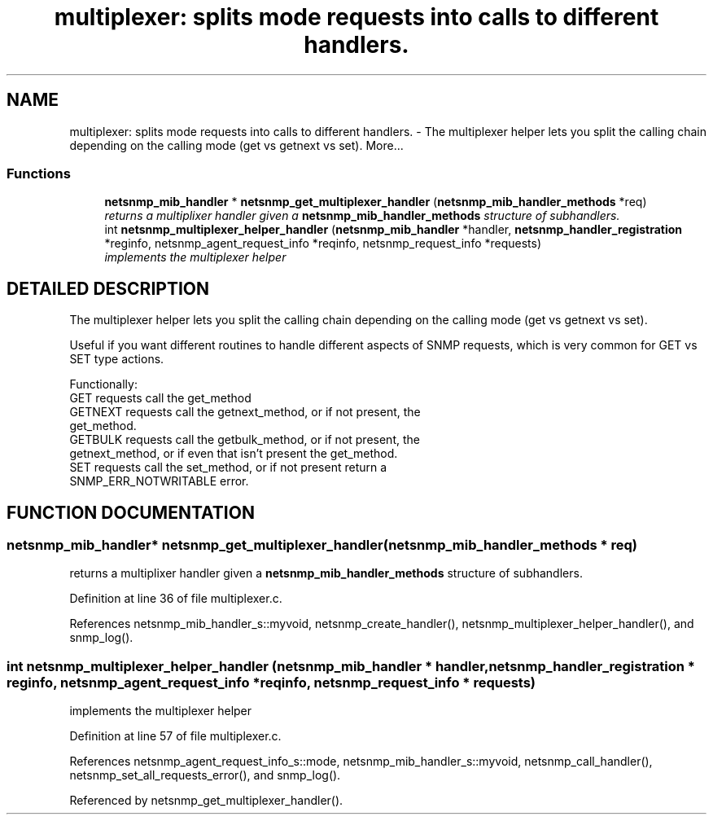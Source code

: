 .TH "multiplexer: splits mode requests into calls to different handlers." 3 "17 Feb 2004" "net-snmp" \" -*- nroff -*-
.ad l
.nh
.SH NAME
multiplexer: splits mode requests into calls to different handlers. \- The multiplexer helper lets you split the calling chain depending on the calling mode (get vs getnext vs set). 
More...
.SS "Functions"

.in +1c
.ti -1c
.RI "\fBnetsnmp_mib_handler\fP * \fBnetsnmp_get_multiplexer_handler\fP (\fBnetsnmp_mib_handler_methods\fP *req)"
.br
.RI "\fIreturns a multiplixer handler given a \fBnetsnmp_mib_handler_methods\fP structure of subhandlers.\fP"
.ti -1c
.RI "int \fBnetsnmp_multiplexer_helper_handler\fP (\fBnetsnmp_mib_handler\fP *handler, \fBnetsnmp_handler_registration\fP *reginfo, netsnmp_agent_request_info *reqinfo, netsnmp_request_info *requests)"
.br
.RI "\fIimplements the multiplexer helper\fP"
.in -1c
.SH "DETAILED DESCRIPTION"
.PP 
The multiplexer helper lets you split the calling chain depending on the calling mode (get vs getnext vs set).
.PP
Useful if you want different routines to handle different aspects of SNMP requests, which is very common for GET vs SET type actions.
.PP
Functionally:
.PP
.TP
GET requests call the get_method
.TP
GETNEXT requests call the getnext_method, or if not present, the get_method.
.TP
GETBULK requests call the getbulk_method, or if not present, the getnext_method, or if even that isn't present the get_method.
.TP
SET requests call the set_method, or if not present return a SNMP_ERR_NOTWRITABLE error. 
.PP
.SH "FUNCTION DOCUMENTATION"
.PP 
.SS "\fBnetsnmp_mib_handler\fP* netsnmp_get_multiplexer_handler (\fBnetsnmp_mib_handler_methods\fP * req)"
.PP
returns a multiplixer handler given a \fBnetsnmp_mib_handler_methods\fP structure of subhandlers.
.PP
Definition at line 36 of file multiplexer.c.
.PP
References netsnmp_mib_handler_s::myvoid, netsnmp_create_handler(), netsnmp_multiplexer_helper_handler(), and snmp_log().
.SS "int netsnmp_multiplexer_helper_handler (\fBnetsnmp_mib_handler\fP * handler, \fBnetsnmp_handler_registration\fP * reginfo, netsnmp_agent_request_info * reqinfo, netsnmp_request_info * requests)"
.PP
implements the multiplexer helper
.PP
Definition at line 57 of file multiplexer.c.
.PP
References netsnmp_agent_request_info_s::mode, netsnmp_mib_handler_s::myvoid, netsnmp_call_handler(), netsnmp_set_all_requests_error(), and snmp_log().
.PP
Referenced by netsnmp_get_multiplexer_handler().
